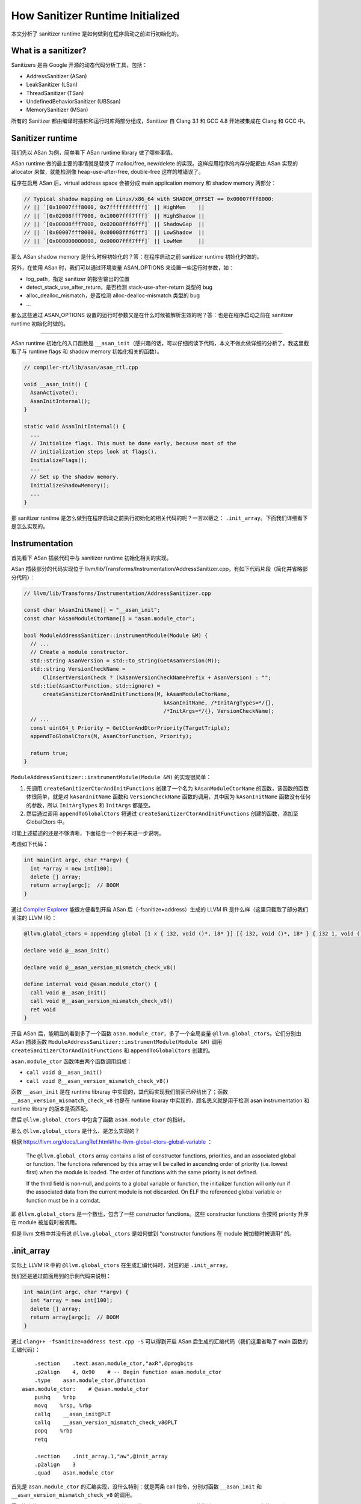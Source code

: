 How Sanitizer Runtime Initialized
=================================

本文分析了 sanitizer runtime 是如何做到在程序启动之前进行初始化的。

What is a sanitizer?
--------------------

Sanitizers 是由 Google 开源的动态代码分析工具，包括：

-  AddressSanitizer (ASan)

-  LeakSanitizer (LSan)

-  ThreadSanitizer (TSan)

-  UndefinedBehaviorSanitizer (UBSsan)

-  MemorySanitizer (MSan)

所有的 Sanitizer 都由编译时插桩和运行时库两部分组成，Sanitizer 自 Clang
3.1 和 GCC 4.8 开始被集成在 Clang 和 GCC 中。

Sanitizer runtime
-----------------

我们先以 ASan 为例，简单看下 ASan runtime library 做了哪些事情。

ASan runtime 做的最主要的事情就是替换了 malloc/free, new/delete
的实现。这样应用程序的内存分配都由 ASan 实现的 allocator
来做，就能检测像 heap-use-after-free, double-free 这样的堆错误了。

程序在启用 ASan 后，virtual address space 会被分成 main application
memory 和 shadow memory 两部分：

.. code:: cpp

   // Typical shadow mapping on Linux/x86_64 with SHADOW_OFFSET == 0x00007fff8000:
   // || `[0x10007fff8000, 0x7fffffffffff]` || HighMem    ||
   // || `[0x02008fff7000, 0x10007fff7fff]` || HighShadow ||
   // || `[0x00008fff7000, 0x02008fff6fff]` || ShadowGap  ||
   // || `[0x00007fff8000, 0x00008fff6fff]` || LowShadow  ||
   // || `[0x000000000000, 0x00007fff7fff]` || LowMem     ||

那么 ASan shadow memory 是什么时候初始化的？答：在程序启动之前 sanitizer
runtime 初始化时做的。

另外，在使用 ASan 时，我们可以通过环境变量 ASAN_OPTIONS
来设置一些运行时参数，如：

-  log_path，指定 sanitizer 的报告输出的位置

-  detect_stack_use_after_return，是否检测 stack-use-after-return 类型的
   bug

-  alloc_dealloc_mismatch，是否检测 alloc-dealloc-mismatch 类型的 bug

-  …

那么这些通过 ASAN_OPTIONS
设置的运行时参数又是在什么时候被解析生效的呢？答：也是在程序启动之前在
sanitizer runtime 初始化时做的。

--------------

ASan runtime 初始化的入口函数是
``__asan_init``\ （感兴趣的话，可以仔细阅读下代码，本文不做此做详细的分析了。我这里截取了与
runtime flags 和 shadow memory 初始化相关的函数）。

.. code:: cpp

   // compiler-rt/lib/asan/asan_rtl.cpp

   void __asan_init() {
     AsanActivate();
     AsanInitInternal();
   }

   static void AsanInitInternal() {
     ...
     // Initialize flags. This must be done early, because most of the
     // initialization steps look at flags().
     InitializeFlags();
     ...
     // Set up the shadow memory.
     InitializeShadowMemory();
     ...
   }

那 sanitizer runtime
是怎么做到在程序启动之前执行初始化的相关代码的呢？一言以蔽之：
``.init_array``\ 。下面我们详细看下是怎么实现的。

Instrumentation
---------------

首先看下 ASan 插装代码中与 sanitizer runtime 初始化相关的实现。

ASan 插装部分的代码实现位于
llvm/lib/Transforms/Instrumentation/AddressSanitizer.cpp。有如下代码片段（简化并省略部分代码）：

.. code:: cpp

   // llvm/lib/Transforms/Instrumentation/AddressSanitizer.cpp

   const char kAsanInitName[] = "__asan_init";
   const char kAsanModuleCtorName[] = "asan.module_ctor";

   bool ModuleAddressSanitizer::instrumentModule(Module &M) {
     // ...
     // Create a module constructor.
     std::string AsanVersion = std::to_string(GetAsanVersion(M));
     std::string VersionCheckName =
         ClInsertVersionCheck ? (kAsanVersionCheckNamePrefix + AsanVersion) : "";
     std::tie(AsanCtorFunction, std::ignore) =
         createSanitizerCtorAndInitFunctions(M, kAsanModuleCtorName,
                                               kAsanInitName, /*InitArgTypes=*/{},
                                               /*InitArgs=*/{}, VersionCheckName);
     // ...
     const uint64_t Priority = GetCtorAndDtorPriority(TargetTriple);
     appendToGlobalCtors(M, AsanCtorFunction, Priority);

     return true;
   }

``ModuleAddressSanitizer::instrumentModule(Module &M)`` 的实现很简单：

1. 先调用 ``createSanitizerCtorAndInitFunctions`` 创建了一个名为
   ``kAsanModuleCtorName`` 的函数，该函数的函数体很简单，就是对
   ``kAsanInitName`` 函数和 ``VersionCheckName`` 函数的调用，其中因为
   ``kAsanInitName`` 函数没有任何的参数，所以 ``InitArgTypes`` 和
   ``InitArgs`` 都是空。

2. 然后通过调用 ``appendToGlobalCtors`` 将通过
   ``createSanitizerCtorAndInitFunctions`` 创建的函数，添加至
   GlobalCtors 中。

可能上述描述的还是不够清晰，下面结合一个例子来进一步说明。

考虑如下代码：

.. code:: cpp

   int main(int argc, char **argv) {
     int *array = new int[100];
     delete [] array;
     return array[argc];  // BOOM
   }

通过 `Compiler Explorer <https://godbolt.org/z/KxesEK3Wf>`__
能很方便看到开启 ASan 后（-fsanitize=address）生成的 LLVM IR
是什么样（这里只截取了部分我们关注的 LLVM IR）：

.. code:: llvm

   @llvm.global_ctors = appending global [1 x { i32, void ()*, i8* }] [{ i32, void ()*, i8* } { i32 1, void ()* @asan.module_ctor, i8* null }]

   declare void @__asan_init()

   declare void @__asan_version_mismatch_check_v8()

   define internal void @asan.module_ctor() {
     call void @__asan_init()
     call void @__asan_version_mismatch_check_v8()
     ret void
   }

开启 ASan 后，能明显的看到多了一个函数
``asan.module_ctor``\ ，多了一个全局变量
``@llvm.global_ctors``\ 。它们分别由 ASan 插装函数
``ModuleAddressSanitizer::instrumentModule(Module &M)`` 调用
``createSanitizerCtorAndInitFunctions`` 和 ``appendToGlobalCtors``
创建的。

``asan.module_ctor`` 函数体由两个函数调用组成：

-  ``call void @__asan_init()``

-  ``call void @__asan_version_mismatch_check_v8()``

函数 ``__asan_init`` 是在 runtime libraray
中实现的，其代码实现我们前面已经给出了；函数
``__asan_version_mismatch_check_v8`` 也是在 runtime libaray
中实现的，顾名思义就是用于检测 asan instrumentation 和 runtime library
的版本是否匹配。

然后 ``@llvm.global_ctors`` 中包含了函数 ``asan.module_ctor`` 的指针。

那么 ``@llvm.global_ctors`` 是什么、是怎么实现的？

根据
https://llvm.org/docs/LangRef.html#the-llvm-global-ctors-global-variable
：

   The ``@llvm.global_ctors`` array contains a list of constructor
   functions, priorities, and an associated global or function. The
   functions referenced by this array will be called in ascending order
   of priority (i.e. lowest first) when the module is loaded. The order
   of functions with the same priority is not defined.

   If the third field is non-null, and points to a global variable or
   function, the initializer function will only run if the associated
   data from the current module is not discarded. On ELF the referenced
   global variable or function must be in a comdat.

即 ``@llvm.global_ctors`` 是一个数组，包含了一些 constructor
functions。这些 constructor functions 会按照 priority 升序在 module
被加载时被调用。

但是 llvm 文档中并没有说 ``@llvm.global_ctors`` 是如何做到 “constructor
functions 在 module 被加载时被调用“ 的。

.init_array
-----------

实际上 LLVM IR 中的 ``@llvm.global_ctors`` 在生成汇编代码时，对应的是
``.init_array``\ 。

我们还是通过前面用到的示例代码来说明：

.. code:: cpp

   int main(int argc, char **argv) {
     int *array = new int[100];
     delete [] array;
     return array[argc];  // BOOM
   }

通过 ``clang++ -fsanitize=address test.cpp -S`` 可以得到开启 ASan
后生成的汇编代码（我们这里省略了 main 函数的汇编代码）：

::

       .section    .text.asan.module_ctor,"axR",@progbits
       .p2align    4, 0x90    # -- Begin function asan.module_ctor
       .type    asan.module_ctor,@function
   asan.module_ctor:    # @asan.module_ctor
       pushq    %rbp
       movq    %rsp, %rbp
       callq    __asan_init@PLT
       callq    __asan_version_mismatch_check_v8@PLT
       popq    %rbp
       retq

       .section    .init_array.1,"aw",@init_array
       .p2align    3
       .quad    asan.module_ctor

首先是 ``asan.module_ctor`` 的汇编实现，没什么特别：就是两条 call
指令，分别对函数 ``__asan_init`` 和 ``__asan_version_mismatch_check_v8``
的调用。

需要注意的是 ``.init_array.1 section``\ ，存储了函数
``asan.module_ctor`` 的指针。\ ``.init_array.1`` 中的 **“.1”** 和
``asan.module_ctor`` 的 priority 有关，因为
``{ i32 **1**, void ()* @asan.module_ctor, i8* null }`` 即
``asan.module_ctor`` 的 priority 是 1，所以这里就是 ``.init_array.1``

关于 ``.init_array``\ ，maskray 的这篇文章写的很详细
https://maskray.me/blog/2021-11-07-init-ctors-init-array 。

在 ELF 文件被 loader 加载后，会先执行 .init_array section
中的函数，再执行 main 函数。这样就达到了在程序启动之前执行 sanitizer
runtime 初始化函数的效果。

.. image:: assets/2022-08-17-20-05-31-image.png

Summary
-------

总结一下，sanitizer runtime 是如何做到在程序启动之前进行初始化的，以
ASan 为例：

-  首先 sanitizer runtime library 中存在一个初始化函数
   ``__asan_init``\ ，来做 ASan runtime 的初始化工作，如：初始化 shadow
   memory、初始化一些运行时参数。

-  然后在开启 ASan ，编译时插装这个阶段，会创建一个名为
   ``asan.module_ctor`` 的函数，该函数会调用 ``__asan_init``\ ，然后将
   ``asan.module_ctor`` 的函数指针加入到 ``@llvm.global_ctors`` 中。

-  在生成汇编代码时，会将 ``@llvm.global_ctors`` 中的函数指针放在
   ``.init_array`` section 中。

-  最后在 loader 加载 ELF 文件时，会先执行 ``.init_array``
   中函数指针指向的函数，然后再执行 ``main()``
   函数，这样就做到在程序启动之前初始化 ASan runtime 了。

P.S.
----

C/C++ 面试有一个常见问题就是问如何实现在 ``main()``
函数执行之前，执行一条语句： https://www.zhihu.com/question/26031933

-  一种解决方案是通过 ``__attribute((constructor))``
   来修饰相关函数，实现该函数在 ``main()`` 函数执行之前被执行。

-  还有一种方案是利用全局变量的构造函数在 ``main()``
   函数执行之前执行实现该效果。

实际上述两种方案在汇编的角度来看是一样的，都是通过 ``.init_array``
section 来实现的。

Reference
---------

1. http://dbp-consulting.com/tutorials/debugging/linuxProgramStartup.html

2. https://maskray.me/blog/2021-11-07-init-ctors-init-array
